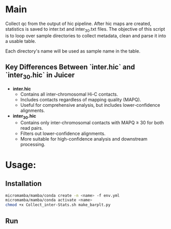#+AUTHOR: Karol Piera

* Main
Collect qc from the output of hic pipeline. After hic maps are created, statistics is saved to inter.txt and inter_30.txt files.
The objective of this script is to loop over sample directories to collect metadata, clean and parse it into a usable table.

Each directory's name will be used as sample name in the table.

** Key Differences Between `inter.hic` and `inter_30.hic` in Juicer

- **inter.hic**
  - Contains all inter-chromosomal Hi-C contacts.
  - Includes contacts regardless of mapping quality (MAPQ).
  - Useful for comprehensive analysis, but includes lower-confidence alignments.

- **inter_30.hic**
  - Contains only inter-chromosomal contacts with MAPQ ≥ 30 for both read pairs.
  - Filters out lower-confidence alignments.
  - More suitable for high-confidence analysis and downstream processing.

* Usage:

** Installation
#+begin_src bash
  micromamba/mamba/conda create -n <name> -f env.yml
  micromamba/mamba/conda activate <name>
  chmod +x Collect_inter-Stats.sh make_barplt.py
#+end_src

** Run


